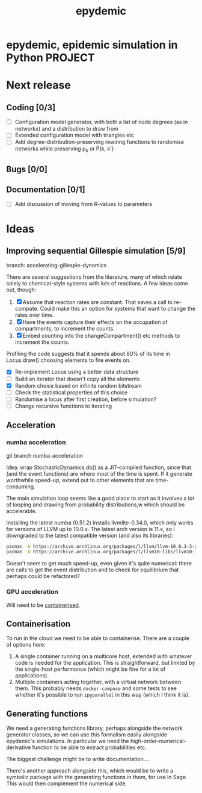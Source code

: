 #+title: epydemic

* epydemic, epidemic simulation in Python                           :PROJECT:

* Next release

** Coding [0/3]

   - [ ] Configuration model generator, with both a list of node
     degrees (as in networkx) and a distribution to draw from
   - [ ] Extended configuration model with triangles etc
   - [ ] Add degree-distribution-preserving rewiring functions to
     randomise networks while preserving p_k or P(k, k')

** Bugs [0/0]

** Documentation [0/1]

   - [ ] Add discussion of moving from R-values to parameters


* Ideas

** Improving sequential Gillespie simulation [5/9]

   branch: accelerating-gillespie-dynamics

   There are several suggestions from the literature, many of which
   relate solely to chemical-style systems with lots of reactions. A
   few ideas come out, though:

   1. [X] Assume that reaction rates are constant. That saves a call to
      re-compute. Could make this an option for systems that want to
      change the rates over time.
   2. [X] Have the events capture their effects on the occupation of
      compartments, to increment the counts.
   3. [X] Embed counting into the changeCompartment() etc methods to
      increment the counts.

   Profiling the code suggests that it spends about 80% of its time in
   Locus.draw() choosing elements to fire events on.

   - [X] Re-implement Locus using a better data structure
   - [ ] Build an iterator that doesn't copy all the elements
   - [X] Random choice based on infinite random bitstream
   - [ ] Check the statistical properties of this choice
   - [ ] Randomise a locus after first creation, before simulation?
   - [ ] Change recursive functions to iterating


** Acceleration

*** numba acceleration

git branch numba-acceleration

Idea: wrap StochasticDynamics.do() as a JIT-compiled function, since
that (and the event functions) are where most of the time is spent. If
it generate worthwhile speed-up, extend out to other elements that are
time-consuming.

The main simulation loop seems like a good place to start as it
involves a lot of looping and drawing from probability distributions,w
which should be accelerable.

Installing the latest numba (0.51.2) installs llvmlite-0.34.0, which
only works for versions of LLVM up to 10.0.x. The latest arch version
is 11.x, so I downgraded to the latest compatible version (and also
its libraries):

#+BEGIN_SRC sh
  pacman -U https://archive.archlinux.org/packages/l/llvm/llvm-10.0.1-3-x86_64.pkg.tar.zst
  pacman -U https://archive.archlinux.org/packages/l/llvm10-libs/llvm10-libs-10.0.1-3-x86_64.pkg.tar.zst
#+END_SRC

Doesn't seem to get much speed-up, even given it's quite numerical:
there are calls to get the event distribution and to check for
equilibrium that perhaps could be refactored?

*** GPU acceleration

Will need to be [[https://docs.nvidia.com/datacenter/cloud-native/container-toolkit/overview.html][containerised]].


** Containerisation

   To run in the cloud we need to be able to containerise. There are a
   couple of options here:

   1. A single container running on a multicore host, extended with
      whatever code is needed for the application. This is
      straightforward, but limited by the single-host performance
      (which might be fine for a lot of applications).
   2. Multiple containers acting together, with a virtual network
      between them. This probably needs ~docker-compose~ and some
      tests to see whether it's possible to run ~ipyparallel~ in this
      way (which I think it is).

** Generating functions

   We need a generating functions library, perhaps alongside the
   network generator classes, so we can use this formalism easily
   alongside epydemic's simulations. In particular we need the
   high-order-numerical-derivative function to be able to extract
   probabilities etc.

   The biggest challenge might be to write documentation....

   There's another approach alongside this, which would be to write a
   symbolic package with the generating functions in them, for use in
   Sage. This would then complement the numerical side.
